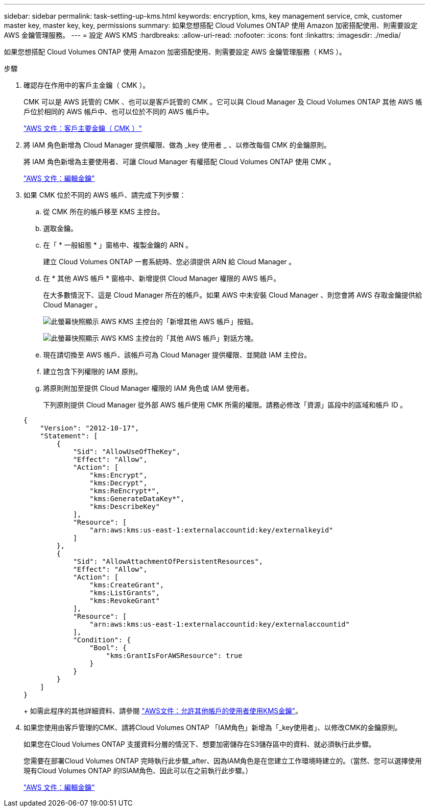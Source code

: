 ---
sidebar: sidebar 
permalink: task-setting-up-kms.html 
keywords: encryption, kms, key management service, cmk, customer master key, master key, key, permissions 
summary: 如果您想搭配 Cloud Volumes ONTAP 使用 Amazon 加密搭配使用、則需要設定 AWS 金鑰管理服務。 
---
= 設定 AWS KMS
:hardbreaks:
:allow-uri-read: 
:nofooter: 
:icons: font
:linkattrs: 
:imagesdir: ./media/


[role="lead"]
如果您想搭配 Cloud Volumes ONTAP 使用 Amazon 加密搭配使用、則需要設定 AWS 金鑰管理服務（ KMS ）。

.步驟
. 確認存在作用中的客戶主金鑰（ CMK ）。
+
CMK 可以是 AWS 託管的 CMK 、也可以是客戶託管的 CMK 。它可以與 Cloud Manager 及 Cloud Volumes ONTAP 其他 AWS 帳戶位於相同的 AWS 帳戶中、也可以位於不同的 AWS 帳戶中。

+
https://docs.aws.amazon.com/kms/latest/developerguide/concepts.html#master_keys["AWS 文件：客戶主要金鑰（ CMK ）"^]

. 將 IAM 角色新增為 Cloud Manager 提供權限、做為 _key 使用者 _ 、以修改每個 CMK 的金鑰原則。
+
將 IAM 角色新增為主要使用者、可讓 Cloud Manager 有權搭配 Cloud Volumes ONTAP 使用 CMK 。

+
https://docs.aws.amazon.com/kms/latest/developerguide/editing-keys.html["AWS 文件：編輯金鑰"^]

. 如果 CMK 位於不同的 AWS 帳戶、請完成下列步驟：
+
.. 從 CMK 所在的帳戶移至 KMS 主控台。
.. 選取金鑰。
.. 在「 * 一般組態 * 」窗格中、複製金鑰的 ARN 。
+
建立 Cloud Volumes ONTAP 一套系統時、您必須提供 ARN 給 Cloud Manager 。

.. 在 * 其他 AWS 帳戶 * 窗格中、新增提供 Cloud Manager 權限的 AWS 帳戶。
+
在大多數情況下、這是 Cloud Manager 所在的帳戶。如果 AWS 中未安裝 Cloud Manager 、則您會將 AWS 存取金鑰提供給 Cloud Manager 。

+
image:screenshot_cmk_add_accounts.gif["此螢幕快照顯示 AWS KMS 主控台的「新增其他 AWS 帳戶」按鈕。"]

+
image:screenshot_cmk_add_accounts_dialog.gif["此螢幕快照顯示 AWS KMS 主控台的「其他 AWS 帳戶」對話方塊。"]

.. 現在請切換至 AWS 帳戶、該帳戶可為 Cloud Manager 提供權限、並開啟 IAM 主控台。
.. 建立包含下列權限的 IAM 原則。
.. 將原則附加至提供 Cloud Manager 權限的 IAM 角色或 IAM 使用者。
+
下列原則提供 Cloud Manager 從外部 AWS 帳戶使用 CMK 所需的權限。請務必修改「資源」區段中的區域和帳戶 ID 。

+
[source, json]
----
{
    "Version": "2012-10-17",
    "Statement": [
        {
            "Sid": "AllowUseOfTheKey",
            "Effect": "Allow",
            "Action": [
                "kms:Encrypt",
                "kms:Decrypt",
                "kms:ReEncrypt*",
                "kms:GenerateDataKey*",
                "kms:DescribeKey"
            ],
            "Resource": [
                "arn:aws:kms:us-east-1:externalaccountid:key/externalkeyid"
            ]
        },
        {
            "Sid": "AllowAttachmentOfPersistentResources",
            "Effect": "Allow",
            "Action": [
                "kms:CreateGrant",
                "kms:ListGrants",
                "kms:RevokeGrant"
            ],
            "Resource": [
                "arn:aws:kms:us-east-1:externalaccountid:key/externalaccountid"
            ],
            "Condition": {
                "Bool": {
                    "kms:GrantIsForAWSResource": true
                }
            }
        }
    ]
}
----
+
如需此程序的其他詳細資料、請參閱 https://docs.aws.amazon.com/kms/latest/developerguide/key-policy-modifying-external-accounts.html["AWS文件：允許其他帳戶的使用者使用KMS金鑰"^]。



. 如果您使用由客戶管理的CMK、請將Cloud Volumes ONTAP 「IAM角色」新增為「_key使用者」、以修改CMK的金鑰原則。
+
如果您在Cloud Volumes ONTAP 支援資料分層的情況下、想要加密儲存在S3儲存區中的資料、就必須執行此步驟。

+
您需要在部署Cloud Volumes ONTAP 完時執行此步驟_after、因為IAM角色是在您建立工作環境時建立的。（當然、您可以選擇使用現有Cloud Volumes ONTAP 的ISIAM角色、因此可以在之前執行此步驟。）

+
https://docs.aws.amazon.com/kms/latest/developerguide/editing-keys.html["AWS 文件：編輯金鑰"^]


